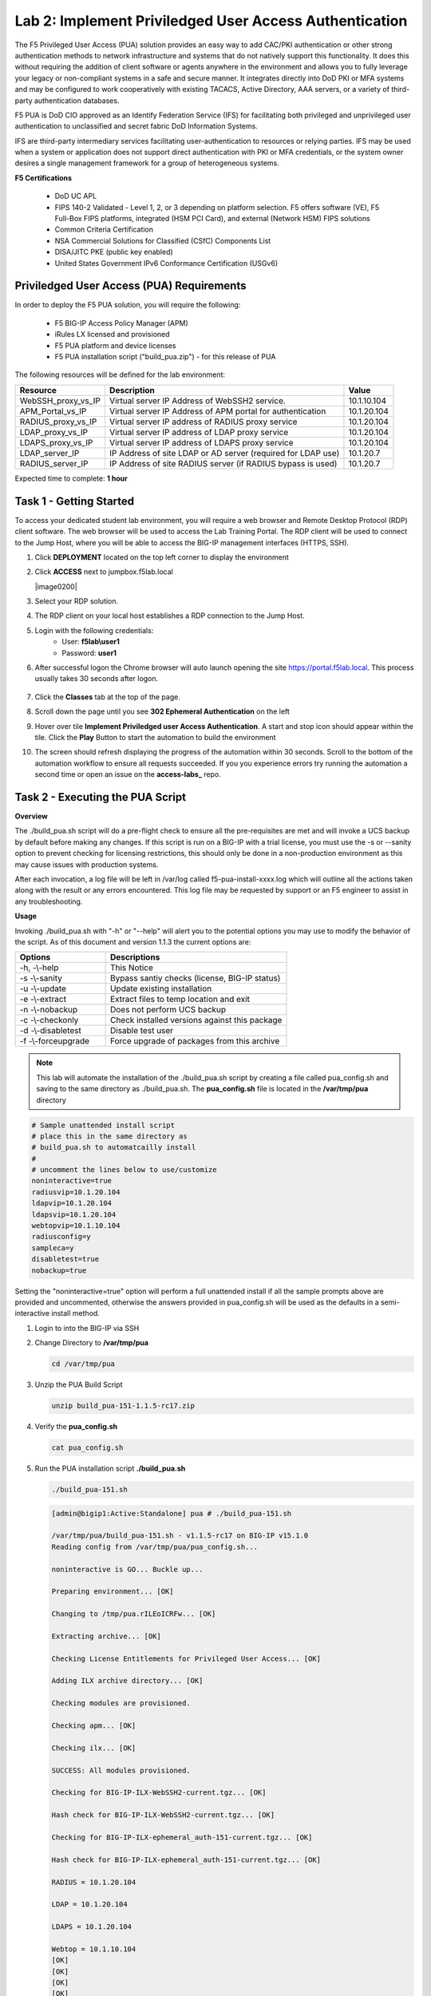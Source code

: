 Lab 2: Implement Priviledged User Access Authentication
===========================================================

The F5 Privileged User Access (PUA) solution provides an easy way to add CAC/PKI authentication or other strong authentication methods to network infrastructure and systems that do not natively support this functionality.  It does this without requiring the addition of client software or agents anywhere in the environment and allows you to fully leverage your legacy or non-compliant systems in a safe and secure manner.  It integrates directly into DoD PKI or MFA systems and may be configured to work cooperatively with existing TACACS, Active Directory, AAA servers, or a variety of third-party authentication databases.

F5 PUA is DoD CIO approved as an Identify Federation Service (IFS) for facilitating both privileged and unprivileged user authentication to unclassified and secret fabric DoD Information Systems.

IFS are third-party intermediary services facilitating user-authentication to resources or relying parties. IFS may be used when a system or application does not support direct authentication with PKI or MFA credentials, or the system owner desires a single management framework for a group of heterogeneous systems.

**F5 Certifications**

   - DoD UC APL
   - FIPS 140-2 Validated - Level 1, 2, or 3 depending on platform selection.  F5 offers software (VE), F5 Full-Box FIPS platforms, integrated (HSM PCI Card), and external (Network HSM) FIPS solutions
   - Common Criteria Certification
   - NSA Commercial Solutions for Classified (CSfC) Components List
   - DISA/JITC PKE (public key enabled)
   - United States Government IPv6 Conformance Certification (USGv6)



Priviledged User Access (PUA) Requirements
------------------------------------------------------

In order to deploy the F5 PUA solution, you will require the following:

   - F5 BIG-IP Access Policy Manager (APM)
   - iRules LX licensed and provisioned
   - F5 PUA platform and device licenses
   - F5 PUA installation script ("build_pua.zip") - for this release of PUA


The following resources will be defined for the lab environment:

+-------------------------+------------------------------------------------------------------+-------------+
| **Resource**            | **Description**                                                  | **Value**   |
+=========================+==================================================================+=============+
| WebSSH\_proxy\_vs\_IP   | Virtual server IP Address of WebSSH2 service.                    | 10.1.10.104 |
+-------------------------+------------------------------------------------------------------+-------------+
| APM\_Portal\_vs\_IP     | Virtual server IP Address of APM portal for authentication       | 10.1.20.104 |
+-------------------------+------------------------------------------------------------------+-------------+
| RADIUS\_proxy\_vs\_IP   | Virtual server IP address of RADIUS proxy service                | 10.1.20.104 |
+-------------------------+------------------------------------------------------------------+-------------+
| LDAP\_proxy\_vs\_IP     | Virtual server IP address of LDAP proxy service                  | 10.1.20.104 |
+-------------------------+------------------------------------------------------------------+-------------+
| LDAPS\_proxy\_vs\_IP    | Virtual server IP address of LDAPS proxy service                 | 10.1.20.104 |
+-------------------------+------------------------------------------------------------------+-------------+
| LDAP\_server\_IP        | IP Address of site LDAP or AD server (required for LDAP use)     | 10.1.20.7   |
+-------------------------+------------------------------------------------------------------+-------------+
| RADIUS\_server\_IP      | IP Address of site RADIUS server (if RADIUS bypass is used)      | 10.1.20.7   |
+-------------------------+------------------------------------------------------------------+-------------+


Expected time to complete: **1 hour**

Task 1 - Getting Started
-------------------------

To access your dedicated student lab environment, you will require a web browser and Remote Desktop Protocol (RDP) client software. The web browser will be used to access the Lab Training Portal. The RDP client will be used to connect to the Jump Host, where you will be able to access the BIG-IP management interfaces (HTTPS, SSH).

#. Click **DEPLOYMENT** located on the top left corner to display the environment

#. Click **ACCESS** next to jumpbox.f5lab.local

   |image0200|

#. Select your RDP solution.  

#. The RDP client on your local host establishes a RDP connection to the Jump Host.

#. Login with the following credentials:
         - User: **f5lab\\user1**
         - Password: **user1**

#. After successful logon the Chrome browser will auto launch opening the site https://portal.f5lab.local.  This process usually takes 30 seconds after logon.

	|image201|

#. Click the **Classes** tab at the top of the page.

#. Scroll down the page until you see **302 Ephemeral Authentication** on the left

   |image087|

#. Hover over tile **Implement Priviledged user Access Authentication**. A start and stop icon should appear within the tile.  Click the **Play** Button to start the automation to build the environment

   |image088|

#. The screen should refresh displaying the progress of the automation within 30 seconds.  Scroll to the bottom of the automation workflow to ensure all requests succeeded.  If you you experience errors try running the automation a second time or open an issue on the **access-labs_** repo.

.. _access-labs: https://github.com/f5devcentral/access-labs


   |image089|

Task 2 - Executing the PUA Script
------------------------------------------------

**Overview**

The ./build_pua.sh script will do a pre-flight check to ensure all the pre-requisites are met and will invoke a UCS backup by default before making any changes. If this script is run on a BIG-IP with a trial license, you must use the -s or --sanity option to prevent checking for licensing restrictions, this should only be done in a non-production environment as this may cause issues with production systems.

After each invocation, a log file will be left in /var/log called f5-pua-install-xxxx.log which will outline all the actions taken along with the result or any errors encountered. This log file may be requested by support or an F5 engineer to assist in any troubleshooting.

**Usage**

Invoking ./build_pua.sh with "-h" or "--help" will alert you to the potential options you may use to modify the behavior of the script. As of this document and version 1.1.3 the current options are:


.. list-table::
    :widths: 20 40
    :header-rows: 1

    * - **Options**
      - **Descriptions**
    * - -h, -\\-help
      - This Notice
    * - -s -\\-sanity
      - Bypass santiy checks (license, BIG-IP status)
    * - -u -\\-update
      - Update existing installation
    * - -e -\\-extract
      - Extract files to temp location and exit
    * - -n -\\-nobackup
      - Does not perform UCS backup
    * - -c -\\-checkonly
      - Check installed versions against this package
    * - -d -\\-disabletest
      - Disable test user
    * - -f -\\-forceupgrade
      - Force upgrade of packages from this archive


.. note::

   This lab will automate the installation of the ./build_pua.sh script by creating a file called pua_config.sh and saving to the same directory as ./build_pua.sh.
   The **pua_config.sh** file is located in the **/var/tmp/pua** directory

.. code-block:: console

   # Sample unattended install script
   # place this in the same directory as
   # build_pua.sh to automatcailly install
   #
   # uncomment the lines below to use/customize
   noninteractive=true
   radiusvip=10.1.20.104
   ldapvip=10.1.20.104
   ldapsvip=10.1.20.104
   webtopvip=10.1.10.104
   radiusconfig=y
   sampleca=y
   disabletest=true
   nobackup=true


Setting the "noninteractive=true" option will perform a full unattended install if all the sample prompts above are provided and uncommented, otherwise the answers provided in pua_config.sh will be used as the defaults in a semi-interactive install method.


#. Login to into the BIG-IP via SSH

#. Change Directory to **/var/tmp/pua**

   .. code-block:: console

      cd /var/tmp/pua

   |image01|

#. Unzip the PUA Build Script

   .. code-block:: console

      unzip build_pua-151-1.1.5-rc17.zip

   |image02|

#. Verify the **pua_config.sh**

   .. code-block:: console

      cat pua_config.sh

   |image03|

#. Run the PUA installation script **./build_pua.sh**

   .. code-block:: console

      ./build_pua-151.sh


   .. code-block:: console

      [admin@bigip1:Active:Standalone] pua # ./build_pua-151.sh

      /var/tmp/pua/build_pua-151.sh - v1.1.5-rc17 on BIG-IP v15.1.0
      Reading config from /var/tmp/pua/pua_config.sh...

      noninteractive is GO... Buckle up...

      Preparing environment... [OK]

      Changing to /tmp/pua.rILEoICRFw... [OK]

      Extracting archive... [OK]

      Checking License Entitlements for Privileged User Access... [OK]

      Adding ILX archive directory... [OK]

      Checking modules are provisioned.

      Checking apm... [OK]

      Checking ilx... [OK]

      SUCCESS: All modules provisioned.

      Checking for BIG-IP-ILX-WebSSH2-current.tgz... [OK]

      Hash check for BIG-IP-ILX-WebSSH2-current.tgz... [OK]

      Checking for BIG-IP-ILX-ephemeral_auth-151-current.tgz... [OK]

      Hash check for BIG-IP-ILX-ephemeral_auth-151-current.tgz... [OK]

      RADIUS = 10.1.20.104

      LDAP = 10.1.20.104

      LDAPS = 10.1.20.104

      Webtop = 10.1.10.104
      [OK]
      [OK]
      [OK]
      [OK]
      [OK]
      [OK]

      Checking for ca.pua.lab.cer... [OK]

      Hash check for ca.pua.lab.cer... [OK]

      Installing CA file ca.pua.lab.cer... [OK]

      Creating pua_webtop-clientssl profile with CA ca.pua.lab.cer... [OK]

      Creating ephemeral_config data group... [OK]

      Creating ephemeral_LDAP_Bypass data group... [OK]

      Creating ephemeral_RADIUS_Bypass data group... [OK]

      Creating ephemeral_radprox_host_groups data group... [OK]

      Creating ephemeral_radprox_radius_attributes data group... [OK]

      Creating ephemeral_radprox_radius_client data group... [OK]

      Creating WebSSH2 Workspace... [OK]

      Extracting BIG-IP-ILX-WebSSH2-current.tgz to /var/ilx/workspaces/Common... [OK]

      Copying WebSSH2 config.json.sample to config.json... [OK]

      Creating WebSSH2 Plugin... [OK]

      Importing APM sample profile ... [OK]

      Modifying pua Web Top Link... [OK]

      Applying pua APM Policy... [OK]

      Creating Ephemeral Authentication Workspace... [OK]

      Extracting BIG-IP-ILX-ephemeral_auth-151-current.tgz to /var/ilx/workspaces/Common... [OK]

      Modifying Ephemeral Authentication Workspace... [OK]

      Copying Ephemeral Auth config.json.sample to config.json... [OK]

      Creating Ephemeral Authentication Plugin... [OK]

      Creating RADIUS Proxy Service Virtual Server... [OK]

      Creating LDAP Proxy Service Virtual Server... [OK]

      Creating LDAP Proxy Service Virtual Server... [OK]

      Creating LDAPS (ssl) Proxy Service Virtual Server... [OK]

      Creating Webtop Virtual Server... [OK]

      Modifying BIG-IP for RADIUS authentication against itself... [OK]

      Saving config... [OK]

      You can test your new APM webtop now by browsing to:

         https://10.1.10.104

         username: <any>
         password: <any>

      This will let anyone in with any policy. The next step after testing would be
      to add access control through AD, MFA, or some other method.

      If the RADIUS testing option was enabled, any username will log in using
      Ephemeral Authentication.

      Task complete.

      Now go build an APM policy for PUA!

      Cleaning up...


      /var/tmp/pua/build_pua-151.sh - v1.1.5-rc17 on BIG-IP v15.1.0
      [admin@bigip1:Active:Standalone]


Task 3 - Accessing the BIG-IP via APM Webtop
------------------------------------------------

In this section, you will test the initial installation of the PUA deployment.

#. Open a web browser and navigate to https://pua.acme.com

#. A Warning Banner page (customizable) should appear, click the **Click here to continue** link.

   |image10|

#. You should now see a logon page. Enter a random username and any password. Then, click the **Logon** button.

   |image11|

#. You should be directed to the webtop. Click the **BIG-IP** tile.

   |image12|

#. You should then see a WebSSH screen. Notice that you were logged into the BIG-IP with the username that you entered at the logon page.

   |image13|
   
Task 4 - Review the APM Policy Created by the PUA Build Script
-------------------------------------------------------------------

#. Open a web browser and log into the BIG-IP via its management address: https://10.1.1.4

#. Navigate to **Access >> Profiles/Policies >> Access Profiles (Per-Session Polices)**.

   |image20|

#. Click the **Edit** link for the **pua** Access Profile.

   |image21|

#. Expanded the Macros by clicking the square box with the plus sign inside.

   |image22|

#. Here is the policy created by the PUA Build Script:

   |image23|
   

Task 5 - Build a LDAP macro
------------------------------

PUA requires a Directory Service to authenticate users. In this section you will build a LDAP macro to perform the authentication function.

.. note::

   This lab makes use of APM macros to make policies easy to view and manage.

The LDAP macro will verify that the requesting user has a valid account and the appropriate group permission.

#. Click the **Add New Macro** button

   |image30|

#. Enter **LDAP_Query** for the and click **Save**

   |image31|

#. Open the newly created macro by clicking the plus sign by the name: **Macro: LDAP_Query**

   |image32|

#. Add the LDAP Query action by clicking the plus sign

   |image33|

#. Select the **Authentication** tab, select the **LDAP Query** agent, and then click **Add Item**

   |image34|

#. Update the **Properties** tab by modifying the **Server**, **SearchDN**, **SearchFilter**, and **Fetch Groups** settings

   - Server = **/Common/ldap-servers**
   - SearchDN = **DC=f5lab,DC=local**
   - SearchFilter = **UserPrincipalName=%{session.custom.ephemeral.upn}**
   - Fetch groups to which the user or group belong = **Direct**

   |image35|

#. Click on the **Branch Rules** tab to edit the Branch Rules

#. Click the **X** button beside **User Group Membership**. This will delete the branch

   |image36|

#. Click **Add Branch Rule**

   |image37|

#. Enter **LDAP Query** in the **Name** field and click the **change** link

   |image38|

#. Click the **Add Expression** button

   |image39|

#. Change the **Context** setting to **LDAP Query** and the **Condition** setting to **LDAP Query Passed**. Ensure that **LDAP Query has** is set to **Passed**. Click th 

   |image130|

#. Click the **Add Expression** button

   |image131|

#. Click **Finish**, and then click **Save**

#. Now add a **Message Box** agent to alert when the LDAP query fails. Click on the plus sign on the **fallback** branch (between the **LDAP Query** and the **OUT** terminal)

   |image132|

#. Select the **General Purpose** tab and then select **Message Box** in the main section, and Click the **Add Item** button

   |image133|

#. Enter the following values for the message box agent, and Click on the **Save** button

   .. code-block:: console

      Name:    **LDAP Failure**
      Message: **LDAP Failure for user %{UserPrincipalName}**

   |image134|

#. Click on the **Edit Terminals** button to change the terminals to report Success and Failure

   |image136|

#. Change the Name from **out** to **Success**, and then click on the **Add Terminal** button

   |image137|

#. Change the name from **Terminal 1** to **Failure**, and then click on **Save**

   |image138|

#. Click the terminal for the **LDAP Failure** branch 

   |image139|

#. Change the setting from **Success** to **Failure**. and click **Save**

   |image1130|

#. Click **Save**

Here is the completed macro.

   |image135|
   
   

Task 6 - Build CAC AUTH Macro
---------------------------------


In this section, you will build a macro to request the user certificate.

#. Click the **Add New Macro** button

   |image30|

#. Name the Macro CAC Auth and click **save**

   |image40|

#. Open the newly created macro by clicking the plus sign by the name: **CAC Auth**

   |image41|

#. Click the **Authentication** tab across the top, select **On-Demand Cert Auth**, and click **Add Item**

   |image42|

#. Leave the **Auth Mode** set to the default **Request**, and click **Save**

   |image43|

#. Click the plus sign on the **Successful** branch

   |image44|

#. Click the tab **Macros** across the top, select the **GET UPN from CAC** button in the main page, and click **Add Item**

   |image45|

#. Click the plus sign on the **Found** branch

   |image46|

#. Select **Macros** across the top, select the **LDAP_Query** button in the main page, and click **Add Item**

   |image47|

#. Click the plus sign on the **fallback** branch after the On-Demand Cert Auth

   |image48|

#. Select **General Purpose** across the top, select **Message Box** in the main page, and click **Add Item**

   |image49|

#. Name the message box CAC Failure, enter CAC Failure in the **Message** box, and click **Save**

   |image140|

#. Click **Edit Terminals**

   |image141|

#. Change the default name from Out to **Success**, and click **Add Terminal**

   |image142|

#. Change the default name to Failure

   |image143|

#. Click the down arrow beside the Failure box to change the order. The **Success** terminal should be on top. Click **Save**

   |image147|

#. Click the terminals on the **Not Found**, **Failure**, **Fallback** branches and change them from **Success** to **Failure**. Click **Save**

   |image144|

   |image145|

.. note:: The completed CAC Auth Macro

   |image146|
   
   
Task 7 - Update the Initial Access Policy
--------------------------------------------


In this section, you will add the CAC Auth Macro to the initial access policy and update the variable assignments.

#. Click the **X** the Logon Page box to remove the Logon Page

   |image50|

#. Click the Delete button

   |image51|


#. Click the plus sign between USG Waring Banner and Variable Assign

   |image52|

#. Select **Macros** across the top, select the **CAC Auth** button in the main page, and click **Add Item**

   |image53|

#. Click the **Variable Assign** box

   |image54|

#. Click **change** on row 1

   |image55|

#. Make the following changes

   - Change the right hand pull down setting to **AAA Attribute**
   - Change the Agent Type to **LDAP**
   - Change the Attribute type to **USE LDAP attribute**
   - Set the LDAP attribute name to **dn**
   - Click **Finished**

   |image56|

#. Click **Add new entry**

   |image57|

#. Click **change**

   |image58|

#. Make the following changes

   - Update the field below Custom Variable with **session.logon.last.username**
   - Change the Custom Expression pull down to **AAA Atribute**
   - Change the Agent Type to **LDAP**
   - Change the Atribute type to **Use LDAP attribute**
   - Set the LDAP attribute name to **sAMAccountName**
   - Click **Finished**

   |image59|

#. Click the down arrow on row 1 to move the Assignment to the second row, and click **Save**

   |image150|

   Here is the completed initial policy

   |image151|

#. Click **Apply Access Policy**

   |image152|
   


Task 8 - Update the SSL Profile
~~~~~~~~~~~~~~~~~~~~~~~~~~~~~~~~~~

In this section, you will modify the SSL profile to present an internally signed certificate for the PUA webtop and select a trusted Certificate Authority to validate the user certificates.

#. Click Local Traffic >> Profiles >> SSL >> Client

   |image60|

#. Click **pua_webtop-clientssl**

   |image61|


#. Update the **Certificate Key Chain**

   - Check the custom box beside **Certificate Key Chain**
   - Highlight the **default key chain** and click **delete**

      |image62|

   - Click **ADD**

      |image63|

   - Change the Certificate to **acme.com-wildcard.crt**
   - Change the Key to **acme.com-wildcard.key**
   - Click **ADD**

      |image64|

#. Update the Certificate Authorities

   - Change the Trusted Certificate from ca. pua.lab.cer to ca.f5lab.local
   - Change the Advertised Certificate from ca. pua.lab.cer to ca.f5lab.local
   - Click **Update**

   |image65|
   
   
Task 9 - Adding Devices to the webtop
-------------------------------------------


#. click **Access >> Webtops >> Webtop Links**

   |image70|

#. Click **Create**

   |image71|

#. Make the following changes

   - Enter **Host01** as the **Name**
   - Change the **Link Type** to **Application URI**
   - Update the **Application URI** with  **https://%{session.server.network.name}/ssh/host/10.1.20.8**

#. Click **Finish**

   |image72|

#. Click **Access >> Profiles/Policies >> Access Profiles (Per-Session Polices)**

   |image73|

#. Click the **Edit** button on the **pua** row

   |image74|

#. Click the plus sign beside the **Macro: Admin Access**

   |image75|

#. Click **Advanced Resource Assign**

   |image76|

#. Click the **Add/Delete** button

   |image77|

#. Click the **Webtop Links** tab and enable the **/Common/Host1** checkbox

#. Click **Update**, and then click **Save**

   |image78|

#. Click **Apply Access Policy**

   |image79|
   
   
Task 10 - Modifying Radius Configurations
-----------------------------------------------


#. Navigate to **Local Traffic >> iRules >> Data Group List**

   |image80|

#. Click **ephemeral_config**

   |image81|

#. Change the Radius Secret

   - Highlight **RADIUS_SECRET** in the String Records window
   - Click **Edit**

   |image82|

#. Change the Value from radius_secret to **secret**, Click **ADD**, and click **Update**

   |image83|


#. SSH into the BIG-IP and enter traffic management shell by typing **tmsh**

#. Enter the following commands

   .. code-block:: console

      modify auth radius-server system_auth_name1 secret secret
      save sys config

   |image84|
   
Task 11 - Verification Testing
-------------------------------------

#. Access the webtop via https://pua.acme.com

#. A Warning Banner page (customizable) should appear, click the **Click here to continue** link.

   |image90|

#. Select the certificate for user1 and click OK

   |image91|

#. Observer the updated webtop with Host01

   |image92|

#. Click the BIG-IP icon, and observer the username in the bottom left corner

   |image93|

#. Close the browser window and return to webtop


#. Click the Host01 icon

   |image92|

#. Observer the the username at the bottom left corner

   |image94|


#. Escalate Priviledges

   - type **sudo -i**
   - click the **Menu** button
   - click click **Credentials** button

   |image95|

.. note::
   The Credentials button sends the password to terminal



.. |image01| image:: media/lab02/image001.png
.. |image02| image:: media/lab02/image002.png
.. |image03| image:: media/lab02/image003.png
.. |image10| image:: media/lab02/image010.png
.. |image11| image:: media/lab02/image011.png
.. |image12| image:: media/lab02/image012.png
.. |image13| image:: media/lab02/image013.png
.. |image20| image:: media/lab02/image020.png
.. |image21| image:: media/lab02/image021.png
.. |image22| image:: media/lab02/image022.png
.. |image23| image:: media/lab02/image023.png
.. |image30| image:: media/lab02/image030.png
.. |image31| image:: media/lab02/image031.png
.. |image32| image:: media/lab02/image032.png
.. |image33| image:: media/lab02/image033.png
.. |image34| image:: media/lab02/image034.png
.. |image35| image:: media/lab02/image035.png
.. |image36| image:: media/lab02/image036.png
.. |image37| image:: media/lab02/image037.png
.. |image38| image:: media/lab02/image038.png
.. |image39| image:: media/lab02/image039.png
.. |image40| image:: media/lab02/image040.png
.. |image41| image:: media/lab02/image041.png
.. |image42| image:: media/lab02/image042.png
.. |image43| image:: media/lab02/image043.png
.. |image44| image:: media/lab02/image044.png
.. |image45| image:: media/lab02/image045.png
.. |image46| image:: media/lab02/image046.png
.. |image47| image:: media/lab02/image047.png
.. |image48| image:: media/lab02/image048.png
.. |image49| image:: media/lab02/image049.png
.. |image50| image:: media/lab02/image050.png
.. |image51| image:: media/lab02/image051.png
.. |image52| image:: media/lab02/image052.png
.. |image53| image:: media/lab02/image053.png
.. |image54| image:: media/lab02/image054.png
.. |image55| image:: media/lab02/image055.png
.. |image56| image:: media/lab02/image056.png
.. |image57| image:: media/lab02/image057.png
.. |image58| image:: media/lab02/image058.png
.. |image59| image:: media/lab02/image059.png
.. |image60| image:: media/lab02/image060.png
.. |image61| image:: media/lab02/image061.png
.. |image62| image:: media/lab02/image062.png
.. |image63| image:: media/lab02/image063.png
.. |image64| image:: media/lab02/image064.png
.. |image65| image:: media/lab02/image065.png
.. |image66| image:: media/lab02/image066.png
.. |image70| image:: media/lab02/image070.png
.. |image71| image:: media/lab02/image071.png
.. |image72| image:: media/lab02/image072.png
.. |image73| image:: media/lab02/image073.png
.. |image74| image:: media/lab02/image074.png
.. |image75| image:: media/lab02/image075.png
.. |image76| image:: media/lab02/image076.png
.. |image77| image:: media/lab02/image077.png
.. |image78| image:: media/lab02/image078.png
.. |image79| image:: media/lab02/image079.png
.. |image80| image:: media/lab02/image080.png
.. |image81| image:: media/lab02/image081.png
.. |image82| image:: media/lab02/image082.png
.. |image83| image:: media/lab02/image083.png
.. |image84| image:: media/lab02/image084.png
.. |image90| image:: media/lab02/image090.png
.. |image91| image:: media/lab02/image091.png
.. |image92| image:: media/lab02/image092.png
.. |image93| image:: media/lab02/image093.png
.. |image94| image:: media/lab02/image094.png
.. |image95| image:: media/lab02/image095.png
.. |image130| image:: media/lab02/image130.png
.. |image131| image:: media/lab02/image131.png
.. |image132| image:: media/lab02/image132.png
.. |image133| image:: media/lab02/image133.png
.. |image134| image:: media/lab02/image134.png
.. |image135| image:: media/lab02/image135.png
.. |image136| image:: media/lab02/image136.png
.. |image137| image:: media/lab02/image137.png
.. |image138| image:: media/lab02/image138.png
.. |image139| image:: media/lab02/image139.png
.. |image140| image:: media/lab02/image140.png
.. |image141| image:: media/lab02/image141.png
.. |image142| image:: media/lab02/image142.png
.. |image143| image:: media/lab02/image143.png
.. |image144| image:: media/lab02/image144.png
.. |image145| image:: media/lab02/image145.png
.. |image146| image:: media/lab02/image146.png
.. |image147| image:: media/lab02/image147.png
.. |image150| image:: media/lab02/image150.png
.. |image151| image:: media/lab02/image151.png
.. |image152| image:: media/lab02/image152.png
.. |image1130| image:: media/lab02/image1130.png
.. |image087| image:: media/lab02/087.png
.. |image088| image:: media/lab02/088.png
.. |image089| image:: media/lab02/089.png
.. |image200| image:: media/lab02/200.png
.. |image201| image:: media/lab02/201.png















